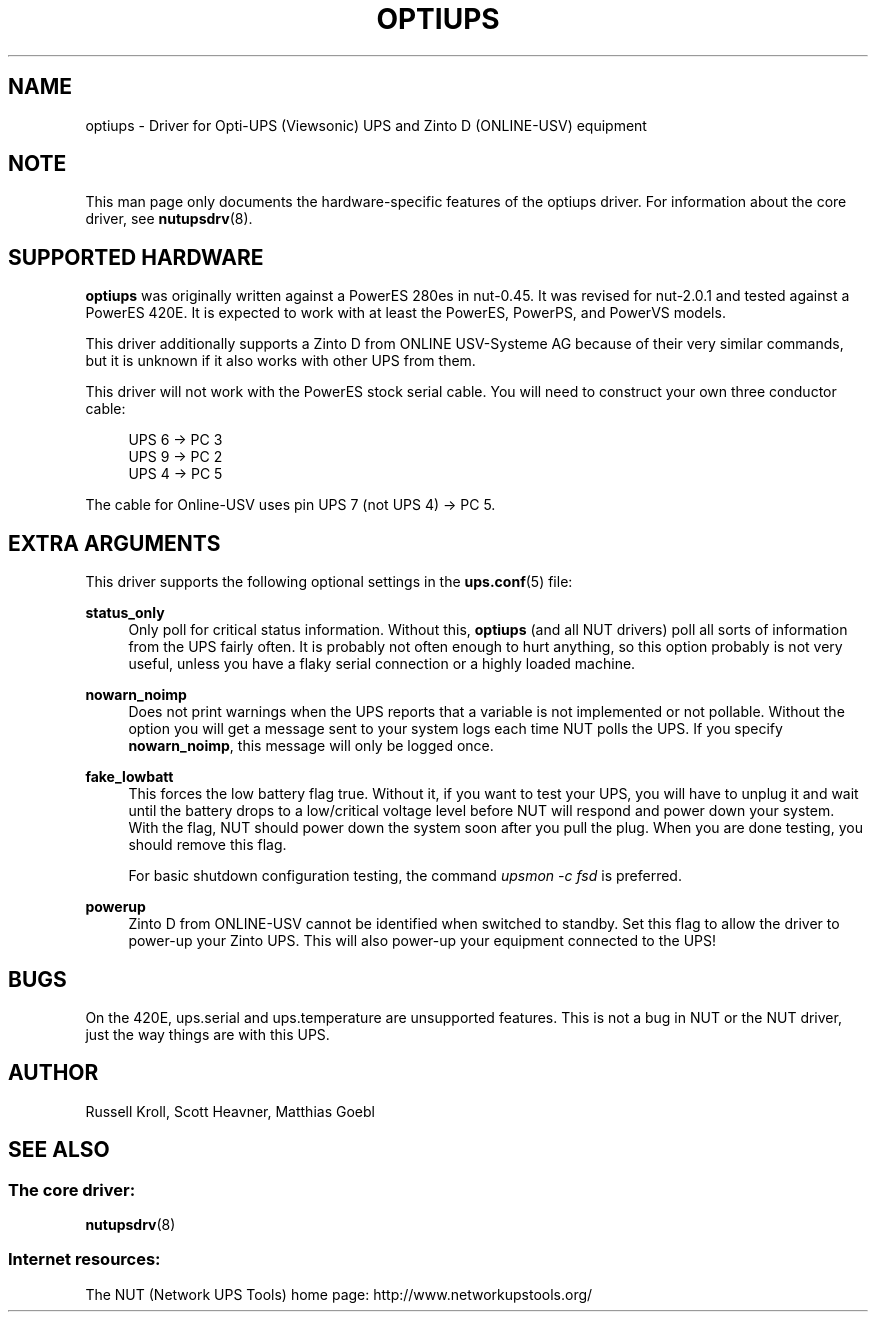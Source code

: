 '\" t
.\"     Title: optiups
.\"    Author: [see the "AUTHOR" section]
.\" Generator: DocBook XSL Stylesheets v1.76.1 <http://docbook.sf.net/>
.\"      Date: 02/15/2014
.\"    Manual: NUT Manual
.\"    Source: Network UPS Tools 2.7.1.5
.\"  Language: English
.\"
.TH "OPTIUPS" "8" "02/15/2014" "Network UPS Tools 2\&.7\&.1\&." "NUT Manual"
.\" -----------------------------------------------------------------
.\" * Define some portability stuff
.\" -----------------------------------------------------------------
.\" ~~~~~~~~~~~~~~~~~~~~~~~~~~~~~~~~~~~~~~~~~~~~~~~~~~~~~~~~~~~~~~~~~
.\" http://bugs.debian.org/507673
.\" http://lists.gnu.org/archive/html/groff/2009-02/msg00013.html
.\" ~~~~~~~~~~~~~~~~~~~~~~~~~~~~~~~~~~~~~~~~~~~~~~~~~~~~~~~~~~~~~~~~~
.ie \n(.g .ds Aq \(aq
.el       .ds Aq '
.\" -----------------------------------------------------------------
.\" * set default formatting
.\" -----------------------------------------------------------------
.\" disable hyphenation
.nh
.\" disable justification (adjust text to left margin only)
.ad l
.\" -----------------------------------------------------------------
.\" * MAIN CONTENT STARTS HERE *
.\" -----------------------------------------------------------------
.SH "NAME"
optiups \- Driver for Opti\-UPS (Viewsonic) UPS and Zinto D (ONLINE\-USV) equipment
.SH "NOTE"
.sp
This man page only documents the hardware\-specific features of the optiups driver\&. For information about the core driver, see \fBnutupsdrv\fR(8)\&.
.SH "SUPPORTED HARDWARE"
.sp
\fBoptiups\fR was originally written against a PowerES 280es in nut\-0\&.45\&. It was revised for nut\-2\&.0\&.1 and tested against a PowerES 420E\&. It is expected to work with at least the PowerES, PowerPS, and PowerVS models\&.
.sp
This driver additionally supports a Zinto D from ONLINE USV\-Systeme AG because of their very similar commands, but it is unknown if it also works with other UPS from them\&.
.sp
This driver will not work with the PowerES stock serial cable\&. You will need to construct your own three conductor cable:
.sp
.if n \{\
.RS 4
.\}
.nf
UPS 6 \-> PC 3
UPS 9 \-> PC 2
UPS 4 \-> PC 5
.fi
.if n \{\
.RE
.\}
.sp
The cable for Online\-USV uses pin UPS 7 (not UPS 4) → PC 5\&.
.SH "EXTRA ARGUMENTS"
.sp
This driver supports the following optional settings in the \fBups.conf\fR(5) file:
.PP
\fBstatus_only\fR
.RS 4
Only poll for critical status information\&. Without this,
\fBoptiups\fR
(and all NUT drivers) poll all sorts of information from the UPS fairly often\&. It is probably not often enough to hurt anything, so this option probably is not very useful, unless you have a flaky serial connection or a highly loaded machine\&.
.RE
.PP
\fBnowarn_noimp\fR
.RS 4
Does not print warnings when the UPS reports that a variable is not implemented or not pollable\&. Without the option you will get a message sent to your system logs each time NUT polls the UPS\&. If you specify
\fBnowarn_noimp\fR, this message will only be logged once\&.
.RE
.PP
\fBfake_lowbatt\fR
.RS 4
This forces the low battery flag true\&. Without it, if you want to test your UPS, you will have to unplug it and wait until the battery drops to a low/critical voltage level before NUT will respond and power down your system\&. With the flag, NUT should power down the system soon after you pull the plug\&. When you are done testing, you should remove this flag\&.
.sp
For basic shutdown configuration testing, the command
\fIupsmon \-c fsd\fR
is preferred\&.
.RE
.PP
\fBpowerup\fR
.RS 4
Zinto D from ONLINE\-USV cannot be identified when switched to standby\&. Set this flag to allow the driver to power\-up your Zinto UPS\&. This will also power\-up your equipment connected to the UPS!
.RE
.SH "BUGS"
.sp
On the 420E, ups\&.serial and ups\&.temperature are unsupported features\&. This is not a bug in NUT or the NUT driver, just the way things are with this UPS\&.
.SH "AUTHOR"
.sp
Russell Kroll, Scott Heavner, Matthias Goebl
.SH "SEE ALSO"
.SS "The core driver:"
.sp
\fBnutupsdrv\fR(8)
.SS "Internet resources:"
.sp
The NUT (Network UPS Tools) home page: http://www\&.networkupstools\&.org/

